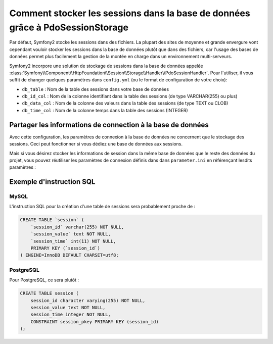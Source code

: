 .. index::
   single: Session; Database Storage

Comment stocker les sessions dans la base de données grâce à PdoSessionStorage
==============================================================================

Par défaut, Symfony2 stocke les sessions dans des fichiers. La plupart des sites
de moyenne et grande envergure vont cependant vouloir stocker les sessions dans la base de données
plutôt que dans des fichiers, car l'usage des bases de données permet plus facilement la
gestion de la montée en charge dans un environnement multi-serveurs.

Symfony2 incorpore une solution de stockage de sessions dans la base de données appelée
:class:`Symfony\\Component\\HttpFoundation\\Session\\Storage\\Handler\\PdoSessionHandler`.
Pour l'utiliser, il vous suffit de changer quelques paramètres dans ``config.yml``
(ou le format de configuration de votre choix):

.. versionadded:: 2.1
    Dans Symfony2.1 la classe et l'espace de noms ont évolué. Vous trouvez dorénavant
    la classe de stockage de session dans l'espace de nom `Session\\Storage` :
    ``Symfony\Component\HttpFoundation\Session\Storage``. Notez également que dans
    Symfony 2.1, vous devrez configurer ``handler_id`` et non pas ``storage_id`` comme
    en Symfony2.0.

    Ci-dessous, vous verrez que ``%session.storage.options%`` n'est plus utilisé.

.. configuration-block::

    .. code-block:: yaml

         # app/config/config.yml
         framework:
            session:
               # ...
               handler_id:     session.handler.pdo

         parameters:
            pdo.db_options:
               db_table:    session
               db_id_col:   session_id
               db_data_col: session_value
               db_time_col: session_time

         services:
            pdo:
               class: PDO
               arguments:
                  dsn:      "mysql:dbname=mydatabase"
                  user:     myuser
                  password: mypassword
               calls:
                  - [setAttribute, [3, 2]] # \PDO::ATTR_ERRMODE, \PDO::ERRMODE_EXCEPTION

            session.handler.pdo:
               class:     Symfony\Component\HttpFoundation\Session\Storage\Handler\PdoSessionHandler
               arguments: [@pdo, %pdo.db_options%]

    .. code-block:: xml

         <!-- app/config/config.xml -->
         <framework:config>
            <framework:session handler-id="session.handler.pdo" lifetime="3600" auto-start="true"/>
         </framework:config>

         <parameters>
            <parameter key="pdo.db_options" type="collection">
               <parameter key="db_table">session</parameter>
               <parameter key="db_id_col">session_id</parameter>
               <parameter key="db_data_col">session_value</parameter>
               <parameter key="db_time_col">session_time</parameter>
            </parameter>
         </parameters>

         <services>
            <service id="pdo" class="PDO">
               <argument>mysql:dbname=mydatabase</argument>
               <argument>myuser</argument>
               <argument>mypassword</argument>
               <call method="setAttribute">
                  <argument type="constant">PDO::ATTR_ERRMODE</argument>
                  <argument type="constant">PDO::ERRMODE_EXCEPTION</argument>
               </call>
            </service>

            <service id="session.handler.pdo" class="Symfony\Component\HttpFoundation\Session\Storage\Handler\PdoSessionHandler">
                <argument type="service" id="pdo" />
                <argument>%pdo.db_options%</argument>
            </service>
        </services>

    .. code-block:: php

        // app/config/config.php
        use Symfony\Component\DependencyInjection\Definition;
        use Symfony\Component\DependencyInjection\Reference;

        $container->loadFromExtension('framework', array(
            // ...
            'session' => array(
                ...,
                'handler_id' => 'session.handler.pdo',
            ),
        ));

        $container->setParameter('pdo.db_options', array(
            'db_table'      => 'session',
            'db_id_col'     => 'session_id',
            'db_data_col'   => 'session_value',
            'db_time_col'   => 'session_time',
        ));

        $pdoDefinition = new Definition('PDO', array(
            'mysql:dbname=mydatabase',
            'myuser',
            'mypassword',
        ));
        $pdoDefinition->addMethodCall('setAttribute', array(\PDO::ATTR_ERRMODE, \PDO::ERRMODE_EXCEPTION));
        
        $container->setDefinition('pdo', $pdoDefinition);

        $storageDefinition = new Definition('Symfony\Component\HttpFoundation\Session\Storage\Handler\PdoSessionHandler', array(
            new Reference('pdo'),
            '%pdo.db_options%',
        ));
        $container->setDefinition('session.handler.pdo', $storageDefinition);

* ``db_table`` : Nom de la table des sessions dans votre base de données
* ``db_id_col`` : Nom de la colonne identifiant dans la table des sessions (de type VARCHAR(255) ou plus)
* ``db_data_col`` : Nom de la colonne des valeurs dans la table des sessions (de type TEXT ou CLOB)
* ``db_time_col`` : Nom de la colonne temps dans la table des sessions (INTEGER)

Partager les informations de connection à la base de données
------------------------------------------------------------

Avec cette configuration, les paramètres de connexion à la base de données ne concernent
que le stockage des sessions. Ceci peut fonctionner si vous dédiez une base de données aux sessions.

Mais si vous désirez stocker les informations de session dans la même base de données
que le reste des données du projet, vous pouvez réutiliser les paramètres de connexion définis dans
dans ``parameter.ini`` en référençant lesdits paramètres :

.. configuration-block::

    .. code-block:: yaml

        pdo:
            class: PDO
            arguments:
                - "mysql:dbname=%database_name%"
                - %database_user%
                - %database_password%
            calls:
                - [setAttribute, [3, 2]] # \PDO::ATTR_ERRMODE, \PDO::ERRMODE_EXCEPTION

    .. code-block:: xml

        <service id="pdo" class="PDO">
            <argument>mysql:dbname=%database_name%</argument>
            <argument>%database_user%</argument>
            <argument>%database_password%</argument>
            <call method="setAttribute">
               <argument type="constant">PDO::ATTR_ERRMODE</argument>
               <argument type="constant">PDO::ERRMODE_EXCEPTION</argument>
            </call>
        </service>

    .. code-block:: php

        $pdoDefinition = new Definition('PDO', array(
            'mysql:dbname=%database_name%',
            '%database_user%',
            '%database_password%',
        ));
        $pdoDefinition->addMethodCall('setAttribute', array(\PDO::ATTR_ERRMODE, \PDO::ERRMODE_EXCEPTION));

Exemple d'instruction SQL
-------------------------

MySQL
~~~~~

L'instruction SQL pour la création d'une table de sessions sera probablement proche de :

.. code-block:: sql

    CREATE TABLE `session` (
        `session_id` varchar(255) NOT NULL,
        `session_value` text NOT NULL,
        `session_time` int(11) NOT NULL,
        PRIMARY KEY (`session_id`)
    ) ENGINE=InnoDB DEFAULT CHARSET=utf8;

PostgreSQL
~~~~~~~~~~

Pour PostgreSQL, ce sera plutôt :

.. code-block:: sql

    CREATE TABLE session (
        session_id character varying(255) NOT NULL,
        session_value text NOT NULL,
        session_time integer NOT NULL,
        CONSTRAINT session_pkey PRIMARY KEY (session_id)
    );
